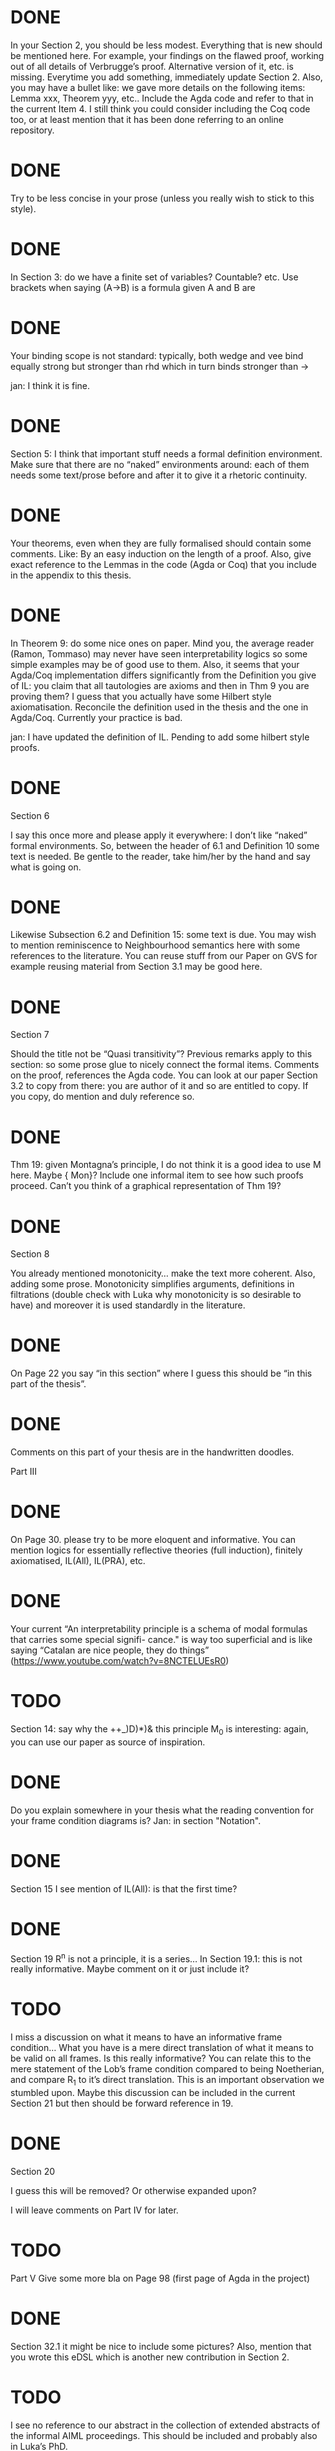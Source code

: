 * DONE
In your Section 2, you should be less modest. Everything that is new should be
mentioned here. For example, your findings on the flawed proof, working out of
all details of Verbrugge’s proof. Alternative version of it, etc. is missing.
Everytime you add something, immediately update Section 2. Also, you may have a
bullet like: we gave more details on the following items: Lemma xxx, Theorem
yyy, etc.. Include the Agda code and refer to that in the current Item 4. I
still think you could consider including the Coq code too, or at least mention
that it has been done referring to an online repository.

* DONE
Try to be less concise in your prose (unless you really wish to stick to this
style).

* DONE
In Section 3: do we have a finite set of variables? Countable? etc. Use brackets
when saying (A->B) is a formula given A and B are

* DONE
Your binding scope is not standard: typically, both wedge and vee bind equally
strong but stronger than rhd which in turn binds stronger than →

jan: I think it is fine.

* DONE
Section 5: I think that important stuff needs a formal definition environment.
Make sure that there are no “naked” environments around: each of them needs some
text/prose before and after it to give it a rhetoric continuity.

* DONE
Your theorems, even when they are fully formalised should contain some comments.
Like: By an easy induction on the length of a proof. Also, give exact reference
to the Lemmas in the code (Agda or Coq) that you include in the appendix to this
thesis.

* DONE
In Theorem 9: do some nice ones on paper. Mind you, the average reader (Ramon,
Tommaso) may never have seen interpretability logics so some simple examples may
be of good use to them. Also, it seems that your Agda/Coq implementation differs
significantly from the Definition you give of IL: you claim that all tautologies
are axioms and then in Thm 9 you are proving them? I guess that you actually
have some Hilbert style axiomatisation. Reconcile the definition used in the
thesis and the one in Agda/Coq. Currently your practice is bad.

jan: I have updated the definition of IL. Pending to add some hilbert style proofs.

* DONE
Section 6

I say this once more and please apply it everywhere: I don’t like “naked” formal
environments. So, between the header of 6.1 and Definition 10 some text is
needed. Be gentle to the reader, take him/her by the hand and say what is going
on.

* DONE
Likewise Subsection 6.2 and Definition 15: some text is due. You may wish to
mention reminiscence to Neighbourhood semantics here with some references to the
literature. You can reuse stuff from our Paper on GVS for example reusing
material from Section 3.1 may be good here.

* DONE
Section 7

Should the title not be “Quasi transitivity”? Previous remarks apply to this
section: so some prose glue to nicely connect the formal items. Comments on the
proof, references the Agda code. You can look at our paper Section 3.2 to copy
from there: you are author of it and so are entitled to copy. If you copy, do
mention and duly reference so.

* DONE
Thm 19: given Montagna’s principle, I do not think it is a good idea to use M
here. Maybe {\sf Mon}? Include one informal item to see how such proofs proceed.
Can’t you think of a graphical representation of Thm 19?

* DONE
Section 8

You already mentioned monotonicity… make the text more coherent. Also, adding
some prose. Monotonicity simplifies arguments, definitions in filtrations
(double check with Luka why monotonicity is so desirable to have) and moreover
it is used standardly in the literature.

* DONE
  On Page 22 you say “in this section” where I guess this should be “in this part
  of the thesis”.
* DONE
  Comments on this part of your thesis are in the handwritten
  doodles.

Part III

* DONE
On Page 30. please try to be more eloquent and informative. You can mention
logics for essentially reflective theories (full induction), finitely
axiomatised, IL(All), IL(PRA), etc.

* DONE
Your current “An interpretability principle is a schema of modal formulas that
carries some special signifi- cance." is way too superficial and is like saying
“Catalan are nice people, they do things”
(https://www.youtube.com/watch?v=8NCTELUEsR0)


* TODO
Section 14: say why the ++_)D)*)& this principle M_0 is interesting: again, you
can use our paper as source of inspiration.

* DONE
Do you explain somewhere in your thesis what the reading convention for your
frame condition diagrams is?
Jan: in section "Notation".

* DONE
Section 15 I see mention of IL(All): is that the first time?

* DONE
Section 19 R^n is not a principle, it is a series… In Section 19.1: this is not
really informative. Maybe comment on it or just include it?

* TODO
I miss a discussion on what it means to have an informative frame condition…
What you have is a mere direct translation of what it means to be valid on all
frames. Is this really informative? You can relate this to the mere statement of
the Lob’s frame condition compared to being Noetherian, and compare R_1 to it’s
direct translation. This is an important observation we stumbled upon. Maybe
this discussion can be included in the current Section 21 but then should be
forward reference in 19.

* DONE
Section 20

I guess this will be removed? Or otherwise expanded upon?

I will leave comments on Part IV for later.

* TODO
Part V Give some more bla on Page 98 (first page of Agda in the project)

* DONE
Section 32.1 it might be nice to include some pictures? Also, mention that you
wrote this eDSL which is another new contribution in Section 2.

* TODO
I see no reference to our abstract in the collection of extended abstracts of
the informal AIML proceedings. This should be included and probably also in
Luka’s PhD.

OK, that’s it for the moment.
